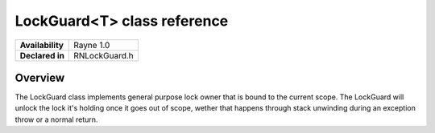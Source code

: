 .. _rnlockguard.rst:

****************************
LockGuard<T> class reference
****************************

.. namespace:: RN
.. class:: LockGuard

+-------------------+---------------+
| **Availability**  | Rayne 1.0     |
+-------------------+---------------+
| **Declared in**   | RNLockGuard.h |
+-------------------+---------------+

Overview
========

The LockGuard class implements general purpose lock owner that is bound to the current scope. The LockGuard will unlock the lock it's holding once it goes out of scope, wether that happens through stack unwinding during an exception throw or a normal return.
